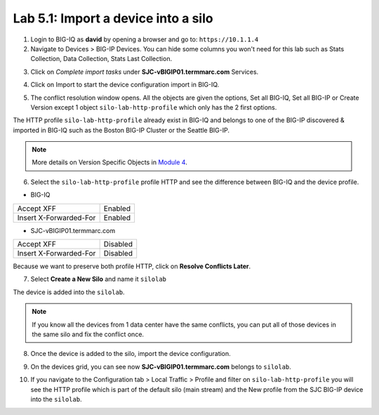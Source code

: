 Lab 5.1: Import a device into a silo
-------------------------------------

1. Login to BIG-IQ as **david** by opening a browser and go to: ``https://10.1.1.4``

2. Navigate to Devices > BIG-IP Devices. You can hide some columns you won't need 
   for this lab such as Stats Collection, Data Collection, Stats Last Collection.

.. image:: ../pictures/img_module5_lab1-1.png
  :scale: 40%
  :align: center

3. Click on *Complete import tasks* under **SJC-vBIGIP01.termmarc.com** Services.

.. image:: ../pictures/img_module5_lab1-2.png
  :scale: 40%
  :align: center

4. Click on Import to start the device configuration import in BIG-IQ.

.. image:: ../pictures/img_module5_lab1-3.png
  :scale: 40%
  :align: center

5. The conflict resolution window opens. All the objects are given the options, Set all BIG-IQ,
   Set all BIG-IP or Create Version except 1 object ``silo-lab-http-profile`` which only has the 2 first
   options.

The HTTP profile ``silo-lab-http-profile`` already exist in BIG-IQ and belongs to one of the BIG-IP discovered & imported
in BIG-IQ such as the Boston BIG-IP Cluster or the Seattle BIG-IP.

.. image:: ../pictures/img_module5_lab1-4.png
  :scale: 40%
  :align: center

.. note:: More details on Version Specific Objects in `Module 4`_.

.. _Module 4: ../module4/module4.html

6. Select the ``silo-lab-http-profile`` profile HTTP and see the difference between BIG-IQ and the device profile.

- BIG-IQ

+--------------------------+----------+
| Accept XFF               | Enabled  |
+--------------------------+----------+
| Insert X-Forwarded-For   | Enabled  |
+--------------------------+----------+

- SJC-vBIGIP01.termmarc.com

+--------------------------+----------+
| Accept XFF               | Disabled |
+--------------------------+----------+
| Insert X-Forwarded-For   | Disabled |
+--------------------------+----------+

.. image:: ../pictures/img_module5_lab1-5.png
  :scale: 40%
  :align: center

Because we want to preserve both profile HTTP, click on **Resolve Conflicts Later**.

7. Select **Create a New Silo** and name it ``silolab``

.. image:: ../pictures/img_module5_lab1-6.png
  :scale: 40%
  :align: center

The device is added into the ``silolab``.

.. image:: ../pictures/img_module5_lab1-7.png
  :scale: 40%
  :align: center

.. note:: If you know all the devices from 1 data center have the same conflicts, 
          you can put all of those devices in the same silo and fix the conflict once.

8. Once the device is added to the silo, import the device configuration.

.. image:: ../pictures/img_module5_lab1-8.png
  :scale: 40%
  :align: center

9. On the devices grid, you can see now **SJC-vBIGIP01.termmarc.com** belongs to ``silolab``.

.. image:: ../pictures/img_module5_lab1-9.png
  :scale: 40%
  :align: center

10. If you navigate to the Configuration tab > Local Traffic > Profile and filter on ``silo-lab-http-profile``
    you will see the HTTP profile which is part of the default silo (main stream) and the New
    profile from the SJC BIG-IP device into the ``silolab``.

.. image:: ../pictures/img_module5_lab1-10.png
  :scale: 40%
  :align: center
